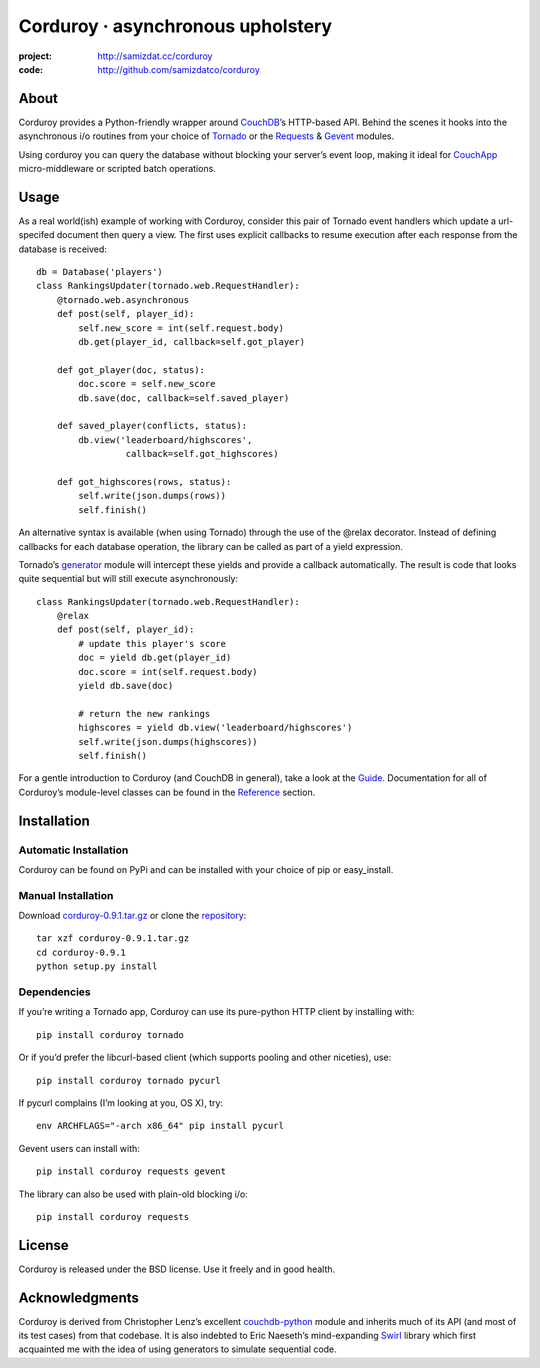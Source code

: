 ==================================
Corduroy · asynchronous upholstery
==================================
:project: http://samizdat.cc/corduroy
:code: http://github.com/samizdatco/corduroy

About
=====

Corduroy provides a Python-friendly wrapper around `CouchDB <http://couchdb.apache.org/>`_’s 
HTTP-based API. Behind the scenes it hooks into the asynchronous i/o routines from your choice
of `Tornado <http://www.tornadoweb.org/>`_ or the `Requests <http://docs.python-requests.org/>`_ 
& `Gevent <http://gevent.org/>`_ modules.

Using corduroy you can query the database without blocking your server’s event
loop, making it ideal for `CouchApp <http://couchapp.org/page/index>`_ micro-middleware 
or scripted batch operations.

Usage
=====

As a real world(ish) example of working with Corduroy, consider this pair of
Tornado event handlers which update a url-specifed document then query a view.
The first uses explicit callbacks to resume execution after each response from
the database is received::

    db = Database('players')
    class RankingsUpdater(tornado.web.RequestHandler):
        @tornado.web.asynchronous
        def post(self, player_id):
            self.new_score = int(self.request.body)
            db.get(player_id, callback=self.got_player)

        def got_player(doc, status):
            doc.score = self.new_score
            db.save(doc, callback=self.saved_player)

        def saved_player(conflicts, status):
            db.view('leaderboard/highscores', 
                     callback=self.got_highscores)

        def got_highscores(rows, status):
            self.write(json.dumps(rows))
            self.finish()

An alternative syntax is available (when using Tornado) through the use of the
@relax decorator. Instead of defining callbacks for each database operation,
the library can be called as part of a yield expression.

Tornado’s `generator <http://www.tornadoweb.org/documentation/gen.html>`_ module 
will intercept these yields and provide a callback automatically. The result is 
code that looks quite sequential but will still execute asynchronously::

    class RankingsUpdater(tornado.web.RequestHandler):
        @relax
        def post(self, player_id):
            # update this player's score
            doc = yield db.get(player_id)
            doc.score = int(self.request.body)
            yield db.save(doc)

            # return the new rankings
            highscores = yield db.view('leaderboard/highscores')
            self.write(json.dumps(highscores))
            self.finish()

For a gentle introduction to Corduroy (and CouchDB in general), take a look at
the `Guide <http://samizdat.cc/corduroy/guide/>`_. Documentation for all of Corduroy’s 
module-level classes can be found in the `Reference <http://samizdat.cc/corduroy/ref>`_ 
section.

Installation
============

Automatic Installation
----------------------

Corduroy can be found on PyPi and can be installed with your choice of pip or
easy_install.

Manual Installation
-------------------

Download `corduroy-0.9.1.tar.gz <http://samizdat.cc/corduroy/dist/corduroy-0.9.1.tar.gz>`_
or clone the `repository <https://github.com/samizdatco/corduroy>`_::

    tar xzf corduroy-0.9.1.tar.gz
    cd corduroy-0.9.1
    python setup.py install

Dependencies
------------

If you’re writing a Tornado app, Corduroy can use its pure-python HTTP client
by installing with::

    pip install corduroy tornado

Or if you’d prefer the libcurl-based client (which supports pooling and other
niceties), use::

    pip install corduroy tornado pycurl

If pycurl complains (I’m looking at you, OS X), try::

    env ARCHFLAGS="-arch x86_64" pip install pycurl

Gevent users can install with::

    pip install corduroy requests gevent

The library can also be used with plain-old blocking i/o::

    pip install corduroy requests

License
=======

Corduroy is released under the BSD license. Use it freely and in good health.

Acknowledgments
===============

Corduroy is derived from Christopher Lenz’s excellent `couchdb-python
<http://code.google.com/p/couchdb-python>`_ module and inherits much of its
API (and most of its test cases) from that codebase. It is also indebted to
Eric Naeseth’s mind-expanding `Swirl <http://code.naeseth.com/swirl/>`_
library which first acquainted me with the idea of using generators to
simulate sequential code.
